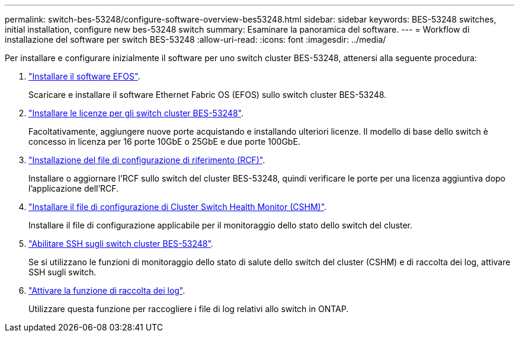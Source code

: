 ---
permalink: switch-bes-53248/configure-software-overview-bes53248.html 
sidebar: sidebar 
keywords: BES-53248 switches, initial installation, configure new bes-53248 switch 
summary: Esaminare la panoramica del software. 
---
= Workflow di installazione del software per switch BES-53248
:allow-uri-read: 
:icons: font
:imagesdir: ../media/


[role="lead"]
Per installare e configurare inizialmente il software per uno switch cluster BES-53248, attenersi alla seguente procedura:

. link:configure-efos-software.html["Installare il software EFOS"].
+
Scaricare e installare il software Ethernet Fabric OS (EFOS) sullo switch cluster BES-53248.

. link:configure-licenses.html["Installare le licenze per gli switch cluster BES-53248"].
+
Facoltativamente, aggiungere nuove porte acquistando e installando ulteriori licenze. Il modello di base dello switch è concesso in licenza per 16 porte 10GbE o 25GbE e due porte 100GbE.

. link:configure-install-rcf.html["Installazione del file di configurazione di riferimento (RCF)"].
+
Installare o aggiornare l'RCF sullo switch del cluster BES-53248, quindi verificare le porte per una licenza aggiuntiva dopo l'applicazione dell'RCF.

. link:configure-health-monitor.html["Installare il file di configurazione di Cluster Switch Health Monitor (CSHM)"].
+
Installare il file di configurazione applicabile per il monitoraggio dello stato dello switch del cluster.

. link:configure-ssh.html["Abilitare SSH sugli switch cluster BES-53248"].
+
Se si utilizzano le funzioni di monitoraggio dello stato di salute dello switch del cluster (CSHM) e di raccolta dei log, attivare SSH sugli switch.

. link:configure-log-collection.html["Attivare la funzione di raccolta dei log"].
+
Utilizzare questa funzione per raccogliere i file di log relativi allo switch in ONTAP.


